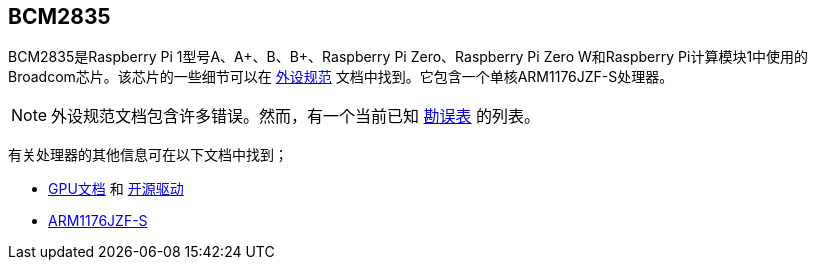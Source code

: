 [[bcm2835]]
== BCM2835

BCM2835是Raspberry Pi 1型号A、A+、B、B+、Raspberry Pi Zero、Raspberry Pi Zero W和Raspberry Pi计算模块1中使用的Broadcom芯片。该芯片的一些细节可以在 https://datasheets.raspberrypi.com/bcm2835/bcm2835-peripherals.pdf[外设规范] 文档中找到。它包含一个单核ARM1176JZF-S处理器。

NOTE: 外设规范文档包含许多错误。然而，有一个当前已知 https://elinux.org/BCM2835_datasheet_errata[勘误表] 的列表。

有关处理器的其他信息可在以下文档中找到；

* https://docs.broadcom.com/docs/12358545[GPU文档] 和 https://docs.broadcom.com/docs/12358546[开源驱动]
* https://developer.arm.com/documentation/ddi0301[ARM1176JZF-S]

